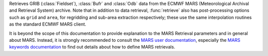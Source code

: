 Retrieves GRIB (:class:`Fieldset`), :class:`Bufr` and :class:`Odb` data from the ECMWF MARS (Meteorological Archival and Retrieval System) archive. Note that in addition to data retrieval, :func:`retrieve` also has post-processing options such as ``grid`` and ``area``, for regridding and sub-area extraction respectively; these use the same interpolation routines as the standard ECMWF MARS client.

It is beyond the scope of this documentation to provide explanation to the MARS Retrieval parameters and in general about MARS.  Instead, it is strongly recommended to consult the `MARS user documentation <https://confluence.ecmwf.int/display/UDOC/MARS+user+documentation>`_, especially the `MARS keywords documentation <https://confluence.ecmwf.int/display/UDOC/Keywords+in+MARS+and+Dissemination+requests>`_ to find out details about how to define MARS retrievals.
